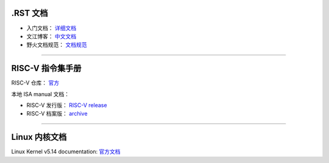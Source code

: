 
.RST 文档
=========

* 入门文档： `详细文档 <https://learn-rst.readthedocs.io/zh_CN/latest/reST-%E5%85%A5%E9%97%A8.html>`_
* 文江博客： `中文文档 <https://www.wenjiangs.com/doc/ax5zq3lr>`_
* 野火文档规范： `文档规范 <https://ebf-contribute-guide.readthedocs.io/zh_CN/latest/rest-syntax/cross-reference.html>`_

-----------------

RISC-V 指令集手册
=================

RISC-V 仓库： `官方 <https://github.com/riscv>`_

本地 ISA manual 文档： 

* RISC-V 发行版： `RISC-V release <https://github.com/riscv/riscv-isa-manual/releases>`_
* RISC-V 档案版： `archive <https://github.com/riscv/riscv-isa-manual/releases/tag/archive>`_


--------------

Linux 内核文档
==============

Linux Kernel v5.14 documentation: `官方文档 <https://www.kernel.org/doc/html/v5.14/index.html>`_

